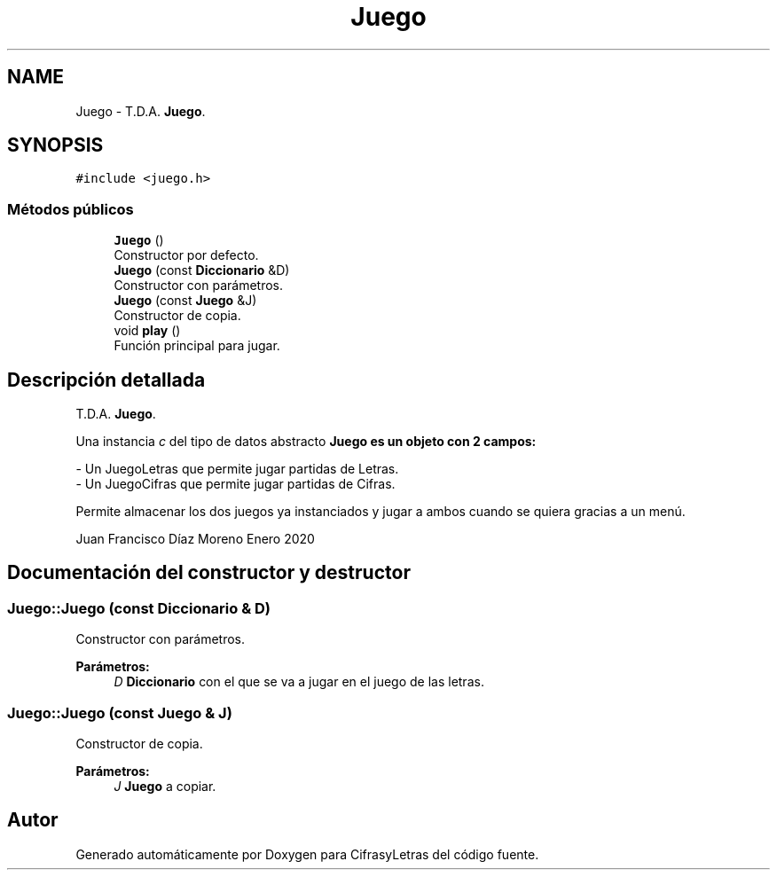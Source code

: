 .TH "Juego" 3 "Sábado, 4 de Enero de 2020" "CifrasyLetras" \" -*- nroff -*-
.ad l
.nh
.SH NAME
Juego \- T\&.D\&.A\&. \fBJuego\fP\&.  

.SH SYNOPSIS
.br
.PP
.PP
\fC#include <juego\&.h>\fP
.SS "Métodos públicos"

.in +1c
.ti -1c
.RI "\fBJuego\fP ()"
.br
.RI "Constructor por defecto\&. "
.ti -1c
.RI "\fBJuego\fP (const \fBDiccionario\fP &D)"
.br
.RI "Constructor con parámetros\&. "
.ti -1c
.RI "\fBJuego\fP (const \fBJuego\fP &J)"
.br
.RI "Constructor de copia\&. "
.ti -1c
.RI "void \fBplay\fP ()"
.br
.RI "Función principal para jugar\&. "
.in -1c
.SH "Descripción detallada"
.PP 
T\&.D\&.A\&. \fBJuego\fP\&. 

Una instancia \fIc\fP del tipo de datos abstracto \fC\fBJuego\fP\fP es un objeto con 2 campos: 
.PP
.nf
- Un JuegoLetras que permite jugar partidas de Letras.
- Un JuegoCifras que permite jugar partidas de Cifras.

.fi
.PP
.PP
Permite almacenar los dos juegos ya instanciados y jugar a ambos cuando se quiera gracias a un menú\&.
.PP
Juan Francisco Díaz Moreno  Enero 2020 
.SH "Documentación del constructor y destructor"
.PP 
.SS "Juego::Juego (const \fBDiccionario\fP & D)"

.PP
Constructor con parámetros\&. 
.PP
\fBParámetros:\fP
.RS 4
\fID\fP \fBDiccionario\fP con el que se va a jugar en el juego de las letras\&. 
.RE
.PP

.SS "Juego::Juego (const \fBJuego\fP & J)"

.PP
Constructor de copia\&. 
.PP
\fBParámetros:\fP
.RS 4
\fIJ\fP \fBJuego\fP a copiar\&. 
.RE
.PP


.SH "Autor"
.PP 
Generado automáticamente por Doxygen para CifrasyLetras del código fuente\&.
